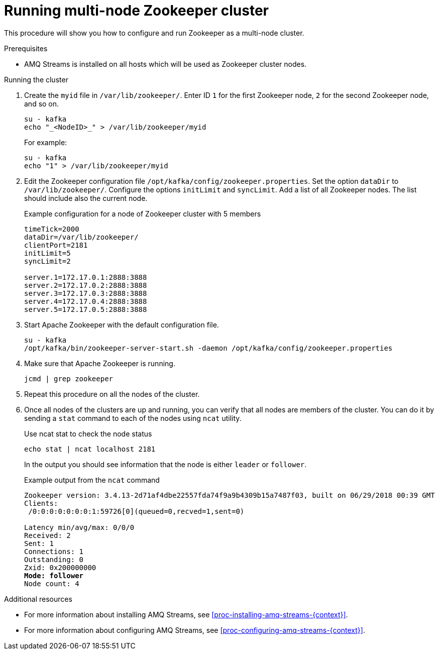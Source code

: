 // Module included in the following assemblies:
//
// assembly-configuring-zookeeper.adoc

[id='proc-running-multinode-zookeeper-cluster-{context}']

= Running multi-node Zookeeper cluster

This procedure will show you how to configure and run Zookeeper as a multi-node cluster.

.Prerequisites

* AMQ Streams is installed on all hosts which will be used as Zookeeper cluster nodes.

.Running the cluster

. Create the `myid` file in `/var/lib/zookeeper/`.
Enter ID `1` for the first Zookeeper node, `2` for the second Zookeeper node, and so on.
+
----
su - kafka
echo "_<NodeID>_" > /var/lib/zookeeper/myid
----
+
For example:
+
----
su - kafka
echo "1" > /var/lib/zookeeper/myid
----

. Edit the Zookeeper configuration file `/opt/kafka/config/zookeeper.properties`.
Set the option `dataDir` to `/var/lib/zookeeper/`.
Configure the options `initLimit` and `syncLimit`.
Add a list of all Zookeeper nodes.
The list should include also the current node.
+
.Example configuration for a node of Zookeeper cluster with 5 members
[source,ini]
----
timeTick=2000
dataDir=/var/lib/zookeeper/
clientPort=2181
initLimit=5
syncLimit=2

server.1=172.17.0.1:2888:3888
server.2=172.17.0.2:2888:3888
server.3=172.17.0.3:2888:3888
server.4=172.17.0.4:2888:3888
server.5=172.17.0.5:2888:3888
----

. Start Apache Zookeeper with the default configuration file.
+
[source,shell,subs=+quotes]
----
su - kafka
/opt/kafka/bin/zookeeper-server-start.sh -daemon /opt/kafka/config/zookeeper.properties
----

. Make sure that Apache Zookeeper is running.
+
[source,shell,subs=+quotes]
----
jcmd | grep zookeeper
----

. Repeat this procedure on all the nodes of the cluster.

. Once all nodes of the clusters are up and running, you can verify that all nodes are members of the cluster.
You can do it by sending a `stat` command to each of the nodes using `ncat` utility.
+
.Use ncat stat to check the node status
[source,shell,subs=+quotes]
----
echo stat | ncat localhost 2181
----
+
In the output you should see information that the node is either `leader` or `follower`.
+
.Example output from the `ncat` command
[source,subs=+quotes]
----
Zookeeper version: 3.4.13-2d71af4dbe22557fda74f9a9b4309b15a7487f03, built on 06/29/2018 00:39 GMT
Clients:
 /0:0:0:0:0:0:0:1:59726[0](queued=0,recved=1,sent=0)

Latency min/avg/max: 0/0/0
Received: 2
Sent: 1
Connections: 1
Outstanding: 0
Zxid: 0x200000000
**Mode: follower**
Node count: 4
----

.Additional resources

* For more information about installing AMQ Streams, see xref:proc-installing-amq-streams-{context}[].
* For more information about configuring AMQ Streams, see xref:proc-configuring-amq-streams-{context}[].